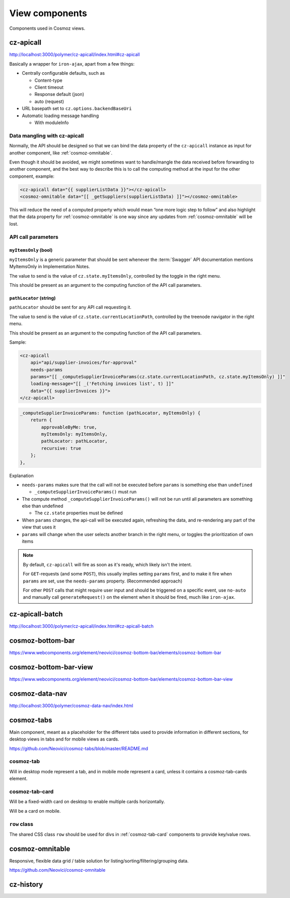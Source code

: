 View components
===============

Components used in Cosmoz views.


.. _cz-apicall:

cz-apicall
----------

http://localhost:3000/polymer/cz-apicall/index.html#cz-apicall

Basically a wrapper for ``iron-ajax``, apart from a few things:

-  Centrally configurable defaults, such as

   -  Content-type

   -  Client timeout

   -  Response default (json)

   -  auto (request)

-  URL basepath set to ``cz.options.backendBaseUri``
-  Automatic loading message handling

   -  With moduleInfo

Data mangling with cz-apicall
~~~~~~~~~~~~~~~~~~~~~~~~~~~~~

Normally, the API should be designed so that we can bind the data
property of the ``cz-apicall`` instance as input for another component, like
:ref:`cosmoz-omnitable`.

Even though it should be avoided, we might sometimes want to handle/mangle the data received
before forwarding to another component, and the best way to describe
this is to call the computing method at the input for the other
component, example:

.. code-block:: html

    <cz-apicall data="{{ supplierListData }}"></cz-apicall>
    <cosmoz-omnitable data="[[ _getSuppliers(supplierListData) ]]"></cosmoz-omnitable>

This will reduce the need of a computed property which would mean “one
more logic step to follow” and also highlight that the data property for
:ref:`cosmoz-omnitable` is one way since any updates from :ref:`cosmoz-omnitable` will
be lost.

API call parameters
~~~~~~~~~~~~~~~~~~~

``myItemsOnly`` (bool)
^^^^^^^^^^^^^^^^^^^^^^

``myItemsOnly`` is a generic parameter that should be sent whenever the
:term:`Swagger` API documentation mentions MyItemsOnly in Implementation Notes.

The value to send is the value of ``cz.state.myItemsOnly``, controlled by
the toggle in the right menu.

This should be present as an argument to the computing function of the
API call parameters.

``pathLocator`` (string)
^^^^^^^^^^^^^^^^^^^^^^^^

``pathLocator`` should be sent for any API call requesting it.

The value to send is the value of ``cz.state.currentLocationPath``,
controlled by the treenode navigator in the right menu.

This should be present as an argument to the computing function of the
API call parameters.

Sample:

.. code-block:: html

    <cz-apicall
        api="api/supplier-invoices/for-approval"
        needs-params
        params="[[ _computeSupplierInvoiceParams(cz.state.currentLocationPath, cz.state.myItemsOnly) ]]"
        loading-message="[[ _('Fetching invoices list', t) ]]"
        data="{{ supplierInvoices }}">
    </cz-apicall>

.. code-block:: js

    _computeSupplierInvoiceParams: function (pathLocator, myItemsOnly) {
        return {
            approvableByMe: true,
            myItemsOnly: myItemsOnly,
            pathLocator: pathLocator,
            recursive: true
        };
    },

Explanation

-  ``needs-params`` makes sure that the call will not be executed before
   ``params`` is something else than ``undefined``

   -  ``_computeSupplierInvoiceParams()`` must run

-  The compute method ``_computeSupplierInvoiceParams()`` will not be run
   until all parameters are something else than undefined

   -  The ``cz.state`` properties must be defined

-  When ``params`` changes, the api-call will be executed again, refreshing
   the data, and re-rendering any part of the view that uses it
-  ``params`` will change when the user selects another branch in the right
   menu, or toggles the prioritization of own items

.. note::

    By default, ``cz-apicall`` will fire as soon as it's ready, which likely isn't the intent.
    
    For ``GET``-requests (and some ``POST``), this usually implies setting ``params`` first, and to make it fire when ``params``
    are set, use the ``needs-params`` property. (Recommended approach)
    
    For other ``POST`` calls that might require user input and should be triggered on a specific event, use
    ``no-auto`` and manually call ``generateRequest()`` on the element when it should be fired, much like ``iron-ajax``.


.. _cz-apicall-batch:

cz-apicall-batch
----------------

http://localhost:3000/polymer/cz-apicall/index.html#cz-apicall-batch


.. _cosmoz-bottom-bar:

cosmoz-bottom-bar
-----------------

https://www.webcomponents.org/element/neovici/cosmoz-bottom-bar/elements/cosmoz-bottom-bar


.. _cosmoz-bottom-bar-view:

cosmoz-bottom-bar-view
----------------------

https://www.webcomponents.org/element/neovici/cosmoz-bottom-bar/elements/cosmoz-bottom-bar-view


.. _cosmoz-data-nav:

cosmoz-data-nav
---------------

http://localhost:3000/polymer/cosmoz-data-nav/index.html

.. todo:: Move to public github

.. seealso:: :ref:`view_type_list_queue`

.. _cosmoz-tabs:

cosmoz-tabs
-----------

Main component, meant as a placeholder for the different tabs used to provide information in different sections, for desktop
views in tabs and for mobile views as cards.

https://github.com/Neovici/cosmoz-tabs/blob/master/README.md

.. todo:: Document cosmoz-tabs

cosmoz-tab
~~~~~~~~~~

Will in desktop mode represent a tab, and in mobile mode represent a
card, unless it contains a cosmoz-tab-cards element.

.. _cosmoz-tab-card:

cosmoz-tab-card
~~~~~~~~~~~~~~~

Will be a fixed-width card on desktop to enable multiple cards
horizontally.

Will be a card on mobile.

``row`` class
~~~~~~~~~~~~~

The shared CSS class ``row`` should be used for divs in :ref:`cosmoz-tab-card`
components to provide key/value rows.

.. _cosmoz-omnitable:

cosmoz-omnitable
----------------

Responsive, flexible data grid / table solution for listing/sorting/filtering/grouping data.

https://github.com/Neovici/cosmoz-omnitable

.. todo:: Document cosmoz-omnitable

cz-history
----------

.. todo:: Document cz-history